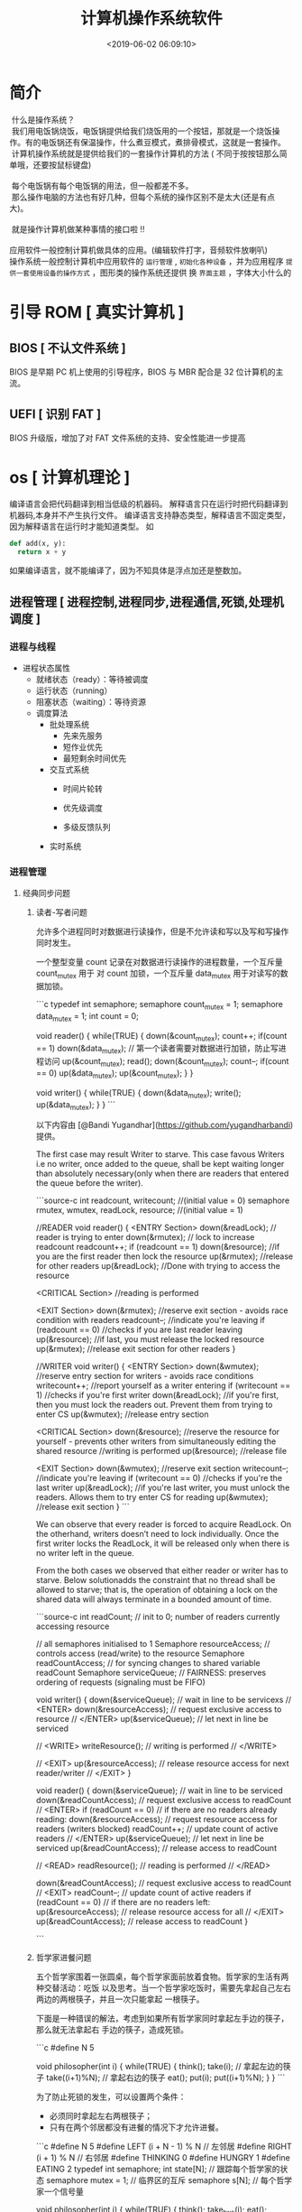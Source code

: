 #+TITLE: 计算机操作系统软件
#+KEYWORDS: 软件用法
#+DESCRIPTION: 发挥计算机功能极限
#+DATE: <2019-06-02 06:09:10>
#+CATEGORIES: 计算机
#+DESCRIPTION: 关于操作系统的文档

* 简介
  
 #+begin_verse
 什么是操作系统？ 
 我们用电饭锅烧饭，电饭锅提供给我们烧饭用的一个按钮，那就是一个烧饭操作。有的电饭锅还有保温操作，什么煮豆模式，煮排骨模式，这就是一套操作。
 计算机操作系统就是提供给我们的一套操作计算机的方法 ( 不同于按按钮那么简单哦，还要按鼠标键盘)
 
 每个电饭锅有每个电饭锅的用法，但一般都差不多。
 那么操作电脑的方法也有好几种，但每个系统的操作区别不是太大(还是有点大)。

 就是操作计算机做某种事情的接口啦 !!
 
应用软件一般控制计算机做具体的应用。(编辑软件打字，音频软件放喇叭)
操作系统一般控制计算机中应用软件的 ~运行管理~ , ~初始化各种设备~ ，并为应用程序 ~提供一套使用设备的操作方式~ ，图形类的操作系统还提供 换 ~界面主题~ ，字体大小什么的
 #+end_verse

#+HTML: <!-- more -->

* 引导 ROM [ 真实计算机 ]
** BIOS [ 不认文件系统 ]
   BIOS 是早期 PC 机上使用的引导程序，BIOS 与 MBR 配合是 32 位计算机的主流。
** UEFI [ 识别 FAT ]
   BIOS 升级版，增加了对 FAT 文件系统的支持、安全性能进一步提高
* os [ 计算机理论 ]
  编译语言会把代码翻译到相当低级的机器码。
  解释语言只在运行时把代码翻译到机器码,本身并不产生执行文件。
  编译语言支持静态类型，解释语言不固定类型，因为解释语言在运行时才能知道类型。
  如
  #+begin_src python
    def add(x, y):
      return x + y
  #+end_src
  如果编译语言，就不能编译了，因为不知具体是浮点加还是整数加。
  

  
** 进程管理 [ 进程控制,进程同步,进程通信,死锁,处理机调度 ]
*** 进程与线程
    - 进程状态属性                                              
       - 就绪状态（ready）：等待被调度
       - 运行状态（running）
       - 阻塞状态（waiting）：等待资源

     - 调度算法
       - 批处理系统
         - 先来先服务
         - 短作业优先
         - 最短剩余时间优先 
       - 交互式系统
         - 时间片轮转

         - 优先级调度

         - 多级反馈队列
       - 实时系统
*** 进程管理
**** 经典同步问题
***** 读者-写者问题

         允许多个进程同时对数据进行读操作，但是不允许读和写以及写和写操作同时发生。

         一个整型变量 count 记录在对数据进行读操作的进程数量，一个互斥量 count_mutex 用于
         对 count 加锁，一个互斥量 data_mutex 用于对读写的数据加锁。

         ```c
         typedef int semaphore;
         semaphore count_mutex = 1;
         semaphore data_mutex = 1;
         int count = 0;

         void reader() {
             while(TRUE) {
                 down(&count_mutex);
                 count++;
                 if(count == 1) down(&data_mutex); // 第一个读者需要对数据进行加锁，防止写进程访问
                 up(&count_mutex);
                 read();
                 down(&count_mutex);
                 count--;
                 if(count == 0) up(&data_mutex);
                 up(&count_mutex);
             }
         }

         void writer() {
             while(TRUE) {
                 down(&data_mutex);
                 write();
                 up(&data_mutex);
             }
         }
         ```

         以下内容由 [@Bandi Yugandhar](https://github.com/yugandharbandi) 提供。

         The first case may result Writer to starve. This case favous Writers i.e no
         writer, once added to the queue, shall be kept waiting longer than absolutely
         necessary(only when there are readers that entered the queue before the writer).

         ```source-c
         int readcount, writecount;                   //(initial value = 0)
         semaphore rmutex, wmutex, readLock, resource; //(initial value = 1)

         //READER
         void reader() {
         <ENTRY Section>
          down(&readLock);                 //  reader is trying to enter
          down(&rmutex);                  //   lock to increase readcount
           readcount++;                 
           if (readcount == 1)          
            down(&resource);              //if you are the first reader then lock  the resource
          up(&rmutex);                  //release  for other readers
          up(&readLock);                 //Done with trying to access the resource

         <CRITICAL Section>
         //reading is performed

         <EXIT Section>
          down(&rmutex);                  //reserve exit section - avoids race condition with readers
          readcount--;                       //indicate you're leaving
           if (readcount == 0)          //checks if you are last reader leaving
            up(&resource);              //if last, you must release the locked resource
          up(&rmutex);                  //release exit section for other readers
         }

         //WRITER
         void writer() {
           <ENTRY Section>
           down(&wmutex);                  //reserve entry section for writers - avoids race conditions
           writecount++;                //report yourself as a writer entering
           if (writecount == 1)         //checks if you're first writer
            down(&readLock);               //if you're first, then you must lock the readers out. Prevent them from trying to enter CS
           up(&wmutex);                  //release entry section

         <CRITICAL Section>
          down(&resource);                //reserve the resource for yourself - prevents other writers from simultaneously editing the shared resource
           //writing is performed
          up(&resource);                //release file

         <EXIT Section>
           down(&wmutex);                  //reserve exit section
           writecount--;                //indicate you're leaving
           if (writecount == 0)         //checks if you're the last writer
            up(&readLock);               //if you're last writer, you must unlock the readers. Allows them to try enter CS for reading
           up(&wmutex);                  //release exit section
         }
         ```

         We can observe that every reader is forced to acquire ReadLock. On the
         otherhand, writers doesn’t need to lock individually. Once the first writer
         locks the ReadLock, it will be released only when there is no writer left in the
         queue.

         From the both cases we observed that either reader or writer has to starve.
         Below solutionadds the constraint that no thread shall be allowed to starve;
         that is, the operation of obtaining a lock on the shared data will always
         terminate in a bounded amount of time.

         ```source-c
         int readCount;                  // init to 0; number of readers currently accessing resource

         // all semaphores initialised to 1
         Semaphore resourceAccess;       // controls access (read/write) to the resource
         Semaphore readCountAccess;      // for syncing changes to shared variable readCount
         Semaphore serviceQueue;         // FAIRNESS: preserves ordering of requests (signaling must be FIFO)

         void writer()
         { 
             down(&serviceQueue);           // wait in line to be servicexs
             // <ENTER>
             down(&resourceAccess);         // request exclusive access to resource
             // </ENTER>
             up(&serviceQueue);           // let next in line be serviced

             // <WRITE>
             writeResource();            // writing is performed
             // </WRITE>

             // <EXIT>
             up(&resourceAccess);         // release resource access for next reader/writer
             // </EXIT>
         }

         void reader()
         { 
             down(&serviceQueue);           // wait in line to be serviced
             down(&readCountAccess);        // request exclusive access to readCount
             // <ENTER>
             if (readCount == 0)         // if there are no readers already reading:
                 down(&resourceAccess);     // request resource access for readers (writers blocked)
             readCount++;                // update count of active readers
             // </ENTER>
             up(&serviceQueue);           // let next in line be serviced
             up(&readCountAccess);        // release access to readCount

             // <READ>
             readResource();             // reading is performed
             // </READ>

             down(&readCountAccess);        // request exclusive access to readCount
             // <EXIT>
             readCount--;                // update count of active readers
             if (readCount == 0)         // if there are no readers left:
                 up(&resourceAccess);     // release resource access for all
             // </EXIT>
             up(&readCountAccess);        // release access to readCount
         }

         ```
***** 哲学家进餐问题

         五个哲学家围着一张圆桌，每个哲学家面前放着食物。哲学家的生活有两种交替活动：吃饭
         以及思考。当一个哲学家吃饭时，需要先拿起自己左右两边的两根筷子，并且一次只能拿起
         一根筷子。

         下面是一种错误的解法，考虑到如果所有哲学家同时拿起左手边的筷子，那么就无法拿起右
         手边的筷子，造成死锁。

         ```c
         #define N 5

         void philosopher(int i) {
             while(TRUE) {
                 think();
                 take(i);       // 拿起左边的筷子
                 take((i+1)%N); // 拿起右边的筷子
                 eat();
                 put(i);
                 put((i+1)%N);
             }
         }
         ```

         为了防止死锁的发生，可以设置两个条件：

         - 必须同时拿起左右两根筷子；
         - 只有在两个邻居都没有进餐的情况下才允许进餐。

         ```c
         #define N 5
         #define LEFT (i + N - 1) % N // 左邻居
         #define RIGHT (i + 1) % N    // 右邻居
         #define THINKING 0
         #define HUNGRY   1
         #define EATING   2
         typedef int semaphore;
         int state[N];                // 跟踪每个哲学家的状态
         semaphore mutex = 1;         // 临界区的互斥
         semaphore s[N];              // 每个哲学家一个信号量

         void philosopher(int i) {
             while(TRUE) {
                 think();
                 take_two(i);
                 eat();
                 put_tow(i);
             }
         }

         void take_two(int i) {
             down(&mutex);
             state[i] = HUNGRY;
             test(i);
             up(&mutex);
             down(&s[i]);
         }

         void put_tow(i) {
             down(&mutex);
             state[i] = THINKING;
             test(LEFT);
             test(RIGHT);
             up(&mutex);
         }

         void test(i) {         // 尝试拿起两把筷子
             if(state[i] == HUNGRY && state[LEFT] != EATING && state[RIGHT] !=EATING) {
                 state[i] = EATING;
                 up(&s[i]);
             }
         }
         ```
**** 进程通信

         进程同步与进程通信很容易混淆，它们的区别在于：

         - 进程同步：控制多个进程按一定顺序执行；
         - 进程通信：进程间传输信息。

         进程通信是一种手段，而进程同步是一种目的。也可以说，为了能够达到进程同步的目的，
         需要让进程进行通信，传输一些进程同步所需要的信息。
***** 1. 管道

         管道是通过调用 pipe 函数创建的，fd[0] 用于读，fd[1] 用于写。

         ```c
         #include <unistd.h>
         int pipe(int fd[2]);
         ```

         它具有以下限制：

         - 只支持半双工通信（单向交替传输）；
         - 只能在父子进程中使用。
***** 2. FIFO

          也称为命名管道，去除了管道只能在父子进程中使用的限制。

          ```c
          #include <sys/stat.h>
          int mkfifo(const char *path, mode_t mode);
          int mkfifoat(int fd, const char *path, mode_t mode);
          ```

          FIFO 常用于客户-服务器应用程序中，FIFO 用作汇聚点，在客户进程和服务器进程之间传
          递数据。

***** 3. 消息队列

          相比于 FIFO，消息队列具有以下优点：

          - 消息队列可以独立于读写进程存在，从而避免了 FIFO 中同步管道的打开和关闭时可能产
            生的困难；
          - 避免了 FIFO 的同步阻塞问题，不需要进程自己提供同步方法；
          - 读进程可以根据消息类型有选择地接收消息，而不像 FIFO 那样只能默认地接收。

***** 4. 信号量

          它是一个计数器，用于为多个进程提供对共享数据对象的访问。
***** 5. 共享存储

          允许多个进程共享一个给定的存储区。因为数据不需要在进程之间复制，所以这是最快的一
          种 IPC。

          需要使用信号量用来同步对共享存储的访问。

          多个进程可以将同一个文件映射到它们的地址空间从而实现共享内存。另外 XSI 共享内存
          不是使用文件，而是使用使用内存的匿名段。

    
***** 6. 套接字

          与其它通信机制不同的是，它可用于不同机器间的进程通信。

**** 死锁
***** 必要条件

          - 互斥：每个资源要么已经分配给了一个进程，要么就是可用的。
          - 占有和等待：已经得到了某个资源的进程可以再请求新的资源。
          - 不可抢占：已经分配给一个进程的资源不能强制性地被抢占，它只能被占有它的进程显式
            地释放。
          - 环路等待：有两个或者两个以上的进程组成一条环路，该环路中的每个进程都在等待下一
            个进程所占有的资源。
***** 处理方法

          主要有以下四种方法：

          - 鸵鸟策略
          - 死锁检测与死锁恢复
          - 死锁预防
          - 死锁避免
***** 鸵鸟策略

          把头埋在沙子里，假装根本没发生问题。

          因为解决死锁问题的代价很高，因此鸵鸟策略这种不采取任务措施的方案会获得更高的性能。

          当发生死锁时不会对用户造成多大影响，或发生死锁的概率很低，可以采用鸵鸟策略。

          大多数操作系统，包括 Unix，Linux 和 Windows，处理死锁问题的办法仅仅是忽略它。
***** 死锁检测与死锁恢复

          不试图阻止死锁，而是当检测到死锁发生时，采取措施进行恢复。
****** 1. 每种类型一个资源的死锁检测


           上图为资源分配图，其中方框表示资源，圆圈表示进程。资源指向进程表示该资源已经分配
           给该进程，进程指向资源表示进程请求获取该资源。

           图 a 可以抽取出环，如图 b，它满足了环路等待条件，因此会发生死锁。

           每种类型一个资源的死锁检测算法是通过检测有向图是否存在环来实现，从一个节点出发进
           行深度优先搜索，对访问过的节点进行标记，如果访问了已经标记的节点，就表示有向图存
           在环，也就是检测到死锁的发生。
****** 2. 每种类型多个资源的死锁检测
           上图中，有三个进程四个资源，每个数据代表的含义如下：

           - E 向量：资源总量
           - A 向量：资源剩余量
           - C 矩阵：每个进程所拥有的资源数量，每一行都代表一个进程拥有资源的数量
           - R 矩阵：每个进程请求的资源数量

           进程 P<sub>1</sub> 和 P<sub>2</sub> 所请求的资源都得不到满足，只有进程
           P<sub>3</sub> 可以，让 P<sub>3</sub> 执行，之后释放 P<sub>3</sub> 拥有的资源，此
           时 A = (2 2 2 0)。P<sub>2</sub> 可以执行，执行后释放 P<sub>2</sub> 拥有的资源，A
           = (4 2 2 1) 。P<sub>1</sub> 也可以执行。所有进程都可以顺利执行，没有死锁。

           算法总结如下：

           每个进程最开始时都不被标记，执行过程有可能被标记。当算法结束时，任何没有被标记的
           进程都是死锁进程。

           1. 寻找一个没有标记的进程 P<sub>i</sub>，它所请求的资源小于等于 A。
           2. 如果找到了这样一个进程，那么将 C 矩阵的第 i 行向量加到 A 中，标记该进程，并转
              回 1。
           3. 如果没有这样一个进程，算法终止。
****** 3. 死锁恢复

           - 利用抢占恢复
           - 利用回滚恢复
           - 通过杀死进程恢复
***** 死锁预防

           在程序运行之前预防发生死锁。
****** 1. 破坏互斥条件

            例如假脱机打印机技术允许若干个进程同时输出，唯一真正请求物理打印机的进程是打印机
            守护进程。
****** 2. 破坏占有和等待条件

            一种实现方式是规定所有进程在开始执行前请求所需要的全部资源。
****** 3. 破坏不可抢占条件
****** 4. 破坏环路等待

            给资源统一编号，进程只能按编号顺序来请求资源。
***** 死锁避免

            在程序运行时避免发生死锁。
****** 1. 安全状态

            图 a 的第二列 Has 表示已拥有的资源数，第三列 Max 表示总共需要的资源数，Free 表示
            还有可以使用的资源数。从图 a 开始出发，先让 B 拥有所需的所有资源（图 b），运行结
            束后释放 B，此时 Free 变为 5（图 c）；接着以同样的方式运行 C 和 A，使得所有进程
            都能成功运行，因此可以称图 a 所示的状态时安全的。

            定义：如果没有死锁发生，并且即使所有进程突然请求对资源的最大需求，也仍然存在某种
            调度次序能够使得每一个进程运行完毕，则称该状态是安全的。

            安全状态的检测与死锁的检测类似，因为安全状态必须要求不能发生死锁。下面的银行家算
            法与死锁检测算法非常类似，可以结合着做参考对比。
****** ### 2. 单个资源的银行家算法

            一个小城镇的银行家，他向一群客户分别承诺了一定的贷款额度，算法要做的是判断对请求
            的满足是否会进入不安全状态，如果是，就拒绝请求；否则予以分配。

            <div align="center"> <img
            src="../pics//d160ec2e-cfe2-4640-bda7-62f53e58b8c0.png"/> </div><br>

            上图 c 为不安全状态，因此算法会拒绝之前的请求，从而避免进入图 c 中的状态。
******           ### 3. 多个资源的银行家算法

            <div align="center"> <img
            src="../pics//62e0dd4f-44c3-43ee-bb6e-fedb9e068519.png"/> </div><br>

            上图中有五个进程，四个资源。左边的图表示已经分配的资源，右边的图表示还需要分配的
            资源。最右边的 E、P 以及 A 分别表示：总资源、已分配资源以及可用资源，注意这三个
            为向量，而不是具体数值，例如 A=(1020)，表示 4 个资源分别还剩下 1/0/2/0。

            检查一个状态是否安全的算法如下：

            - 查找右边的矩阵是否存在一行小于等于向量 A。如果不存在这样的行，那么系统将会发生
              死锁，状态是不安全的。
            - 假若找到这样一行，将该进程标记为终止，并将其已分配资源加到 A 中。
            - 重复以上两步，直到所有进程都标记为终止，则状态时安全的。

            如果一个状态不是安全的，需要拒绝进入这个状态。

** 内存管理 [ 内存分配,地址映射,内存保护与共享,虚拟内存 ]
*** 内存管理
            ## 虚拟内存

            虚拟内存的目的是为了让物理内存扩充成更大的逻辑内存，从而让程序获得更多的可用内存。

            为了更好的管理内存，操作系统将内存抽象成地址空间。每个程序拥有自己的地址空间，这
            个地址空间被分割成多个块，每一块称为一页。这些页被映射到物理内存，但不需要映射到
            连续的物理内存，也不需要所有页都必须在物理内存中。当程序引用到不在物理内存中的页
            时，由硬件执行必要的映射，将缺失的部分装入物理内存并重新执行失败的指令。

            从上面的描述中可以看出，虚拟内存允许程序不用将地址空间中的每一页都映射到物理内存，
            也就是说一个程序不需要全部调入内存就可以运行，这使得有限的内存运行大程序成为可能。
            例如有一台计算机可以产生 16 位地址，那么一个程序的地址空间范围是 0\~64K。该计算
            机只有 32KB 的物理内存，虚拟内存技术允许该计算机运行一个 64K 大小的程序。

            <div align="center"> <img
            src="../pics//7b281b1e-0595-402b-ae35-8c91084c33c1.png"/> </div><br>

            ## 分页系统地址映射

            内存管理单元（MMU）管理着地址空间和物理内存的转换，其中的页表（Page table）存储
            着页（程序地址空间）和页框（物理内存空间）的映射表。

            一个虚拟地址分成两个部分，一部分存储页面号，一部分存储偏移量。

            下图的页表存放着 16 个页，这 16 个页需要用 4 个比特位来进行索引定位。例如对于虚
            拟地址（0010 000000000100），前 4 位是存储页面号 2，读取表项内容为（110 1），页
            表项最后一位表示是否存在于内存中，1 表示存在。后 12 位存储偏移量。这个页对应的页
            框的地址为 （110 000000000100）。

            <div align="center"> <img
            src="../pics//cf4386a1-58c9-4eca-a17f-e12b1e9770eb.png" width="500"/> </div><br>

            ## 页面置换算法

            在程序运行过程中，如果要访问的页面不在内存中，就发生缺页中断从而将该页调入内存中。
            此时如果内存已无空闲空间，系统必须从内存中调出一个页面到磁盘对换区中来腾出空间。

            页面置换算法和缓存淘汰策略类似，可以将内存看成磁盘的缓存。在缓存系统中，缓存的大
            小有限，当有新的缓存到达时，需要淘汰一部分已经存在的缓存，这样才有空间存放新的缓
            存数据。

            页面置换算法的主要目标是使页面置换频率最低（也可以说缺页率最低）。

            ### 1. 最佳

            > Optimal

            所选择的被换出的页面将是最长时间内不再被访问，通常可以保证获得最低的缺页率。

            是一种理论上的算法，因为无法知道一个页面多长时间不再被访问。

            举例：一个系统为某进程分配了三个物理块，并有如下页面引用序列：

            <div align="center"><img src="https://latex.codecogs.com/gif.latex?7，0，1，2，0，
            3，0，4，2，3，0，3，2，1，2，0，1，7，0，1"/></div> <br>

            开始运行时，先将 7, 0, 1 三个页面装入内存。当进程要访问页面 2 时，产生缺页中断，
            会将页面 7 换出，因为页面 7 再次被访问的时间最长。

            ### 2. 最近最久未使用

            > LRU, Least Recently Used

            虽然无法知道将来要使用的页面情况，但是可以知道过去使用页面的情况。LRU 将最近最久
            未使用的页面换出。

            为了实现 LRU，需要在内存中维护一个所有页面的链表。当一个页面被访问时，将这个页面
            移到链表表头。这样就能保证链表表尾的页面是最近最久未访问的。

            因为每次访问都需要更新链表，因此这种方式实现的 LRU 代价很高。

            <div align="center"><img src="https://latex.codecogs.com/gif.latex?4，7，0，7，1，
            0，1，2，1，2，6"/></div> <br>

            <div align="center"> <img
            src="../pics//eb859228-c0f2-4bce-910d-d9f76929352b.png"/> </div><br>

            ### 3. 最近未使用

            > NRU, Not Recently Used

            每个页面都有两个状态位：R 与 M，当页面被访问时设置页面的 R=1，当页面被修改时设置
            M=1。其中 R 位会定时被清零。可以将页面分成以下四类：

            - R=0，M=0
            - R=0，M=1
            - R=1，M=0
            - R=1，M=1

            当发生缺页中断时，NRU 算法随机地从类编号最小的非空类中挑选一个页面将它换出。

            NRU 优先换出已经被修改的脏页面（R=0，M=1），而不是被频繁使用的干净页面（R=1，
            M=0）。

            ### 4. 先进先出

            > FIFO, First In First Out

            选择换出的页面是最先进入的页面。

            该算法会将那些经常被访问的页面也被换出，从而使缺页率升高。

            ### 5. 第二次机会算法

            FIFO 算法可能会把经常使用的页面置换出去，为了避免这一问题，对该算法做一个简单的
            修改：

            当页面被访问 (读或写) 时设置该页面的 R 位为 1。需要替换的时候，检查最老页面的 R
            位。如果 R 位是 0，那么这个页面既老又没有被使用，可以立刻置换掉；如果是 1，就将
            R 位清 0，并把该页面放到链表的尾端，修改它的装入时间使它就像刚装入的一样，然后继
            续从链表的头部开始搜索。

            <div align="center"> <img
            src="../pics//ecf8ad5d-5403-48b9-b6e7-f2e20ffe8fca.png"/> </div><br>

            ### 6. 时钟

            > Clock

            第二次机会算法需要在链表中移动页面，降低了效率。时钟算法使用环形链表将页面连接起
            来，再使用一个指针指向最老的页面。

            <div align="center"> <img
            src="../pics//5f5ef0b6-98ea-497c-a007-f6c55288eab1.png"/> </div><br>

            ## 分段

            虚拟内存采用的是分页技术，也就是将地址空间划分成固定大小的页，每一页再与内存进行
            映射。

            下图为一个编译器在编译过程中建立的多个表，有 4 个表是动态增长的，如果使用分页系
            统的一维地址空间，动态增长的特点会导致覆盖问题的出现。

            <div align="center"> <img
            src="../pics//22de0538-7c6e-4365-bd3b-8ce3c5900216.png"/> </div><br>

            分段的做法是把每个表分成段，一个段构成一个独立的地址空间。每个段的长度可以不同，
            并且可以动态增长。

            <div align="center"> <img
            src="../pics//e0900bb2-220a-43b7-9aa9-1d5cd55ff56e.png"/> </div><br>

            ## 段页式

            程序的地址空间划分成多个拥有独立地址空间的段，每个段上的地址空间划分成大小相同的
            页。这样既拥有分段系统的共享和保护，又拥有分页系统的虚拟内存功能。

            ## 分页与分段的比较

            - 对程序员的透明性：分页透明，但是分段需要程序员显示划分每个段。

            - 地址空间的维度：分页是一维地址空间，分段是二维的。

            - 大小是否可以改变：页的大小不可变，段的大小可以动态改变。

            - 出现的原因：分页主要用于实现虚拟内存，从而获得更大的地址空间；分段主要是为了使
              程序和数据可以被划分为逻辑上独立的地址空间并且有助于共享和保护。

** 文件管理 [ 文件存储空间的管理,目录管理,文件读写管理和保护等 ]
** 设备管理[ 缓冲管理,设备分配,设备处理,虛拟设备 ]
   完成用户的 I/O 请求，方便用户使用各种设备，并提高设备的利用率。
*** 设备管理
**** 磁盘
     - 盘面（Platter）：一个磁盘有多个盘面；
     - 磁道（Track）：盘面上的圆形带状区域，一个盘面可以有多个磁道；
     - 扇区（Track Sector）：磁道上的一个弧段，一个磁道可以有多个扇区，它是最小的物理
       储存单位，目前主要有 512 bytes 与 4 K 两种大小；
     - 磁头（Head）：与盘面非常接近，能够将盘面上的磁场转换为电信号（读），或者将电信
       号转换为盘面的磁场（写）；
     - 制动手臂（Actuator arm）：用于在磁道之间移动磁头；
     - 主轴（Spindle）：使整个盘面转动。
***** 磁盘调度算法
             读写一个磁盘块的时间的影响因素有：

             - 旋转时间（主轴转动盘面，使得磁头移动到适当的扇区上）
             - 寻道时间（制动手臂移动，使得磁头移动到适当的磁道上）
             - 实际的数据传输时间

             其中，寻道时间最长，因此磁盘调度的主要目标是使磁盘的平均寻道时间最短。
****** 1. 先来先服务
              > FCFS, First Come First Served

              按照磁盘请求的顺序进行调度。

              优点是公平和简单。缺点也很明显，因为未对寻道做任何优化，使平均寻道时间可能较长。
****** 2. 最短寻道时间优先

              > SSTF, Shortest Seek Time First

              优先调度与当前磁头所在磁道距离最近的磁道。

              虽然平均寻道时间比较低，但是不够公平。如果新到达的磁道请求总是比一个在等待的磁道
              请求近，那么在等待的磁道请求会一直等待下去，也就是出现饥饿现象。具体来说，两端的
              磁道请求更容易出现饥饿现象。
****** 3. 电梯算法
              > SCAN

              电梯总是保持一个方向运行，直到该方向没有请求为止，然后改变运行方向。

              电梯算法（扫描算法）和电梯的运行过程类似，总是按一个方向来进行磁盘调度，直到该方
              向上没有未完成的磁盘请求，然后改变方向。

              因为考虑了移动方向，因此所有的磁盘请求都会被满足，解决了 SSTF 的饥饿问题。
** 网络
** 系统调用
| 进程控制 | fork(); exit(); wait();     |
| 进程通信 | pipe(); shmget(); mmap();   |
| 文件操作 | open(); read(); write();    |
| 设备操作 | ioctl(); read(); write();   |
| 信息维护 | getpid(); alarm(); sleep(); |
| 安全     | chmod(); umask(); chown();  |
** 保护和安全
** 虚拟机
** 分布式系统

